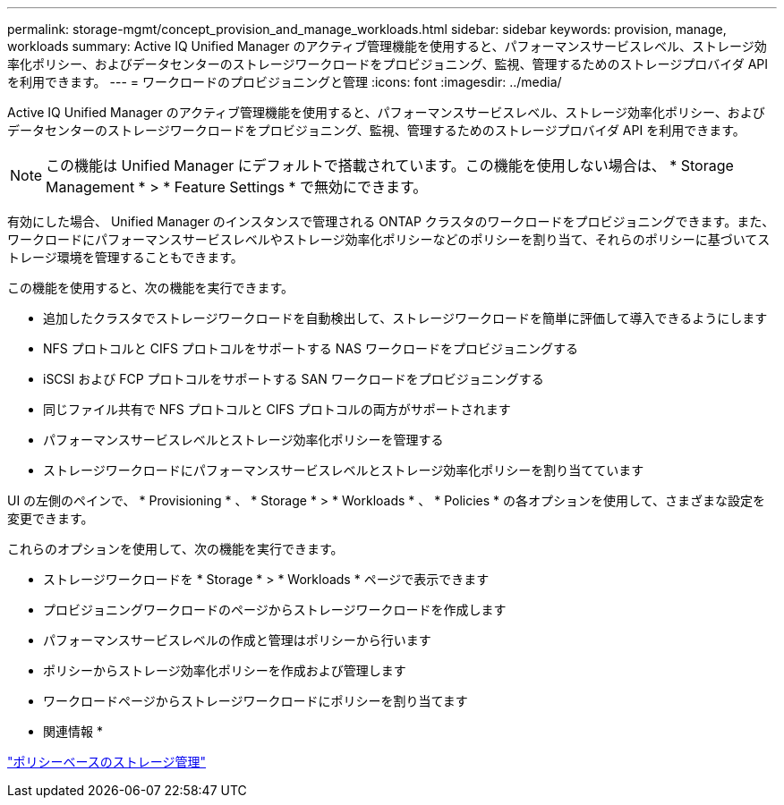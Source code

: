 ---
permalink: storage-mgmt/concept_provision_and_manage_workloads.html 
sidebar: sidebar 
keywords: provision, manage, workloads 
summary: Active IQ Unified Manager のアクティブ管理機能を使用すると、パフォーマンスサービスレベル、ストレージ効率化ポリシー、およびデータセンターのストレージワークロードをプロビジョニング、監視、管理するためのストレージプロバイダ API を利用できます。 
---
= ワークロードのプロビジョニングと管理
:icons: font
:imagesdir: ../media/


[role="lead"]
Active IQ Unified Manager のアクティブ管理機能を使用すると、パフォーマンスサービスレベル、ストレージ効率化ポリシー、およびデータセンターのストレージワークロードをプロビジョニング、監視、管理するためのストレージプロバイダ API を利用できます。

[NOTE]
====
この機能は Unified Manager にデフォルトで搭載されています。この機能を使用しない場合は、 * Storage Management * > * Feature Settings * で無効にできます。

====
有効にした場合、 Unified Manager のインスタンスで管理される ONTAP クラスタのワークロードをプロビジョニングできます。また、ワークロードにパフォーマンスサービスレベルやストレージ効率化ポリシーなどのポリシーを割り当て、それらのポリシーに基づいてストレージ環境を管理することもできます。

この機能を使用すると、次の機能を実行できます。

* 追加したクラスタでストレージワークロードを自動検出して、ストレージワークロードを簡単に評価して導入できるようにします
* NFS プロトコルと CIFS プロトコルをサポートする NAS ワークロードをプロビジョニングする
* iSCSI および FCP プロトコルをサポートする SAN ワークロードをプロビジョニングする
* 同じファイル共有で NFS プロトコルと CIFS プロトコルの両方がサポートされます
* パフォーマンスサービスレベルとストレージ効率化ポリシーを管理する
* ストレージワークロードにパフォーマンスサービスレベルとストレージ効率化ポリシーを割り当てています


UI の左側のペインで、 * Provisioning * 、 * Storage * > * Workloads * 、 * Policies * の各オプションを使用して、さまざまな設定を変更できます。

これらのオプションを使用して、次の機能を実行できます。

* ストレージワークロードを * Storage * > * Workloads * ページで表示できます
* プロビジョニングワークロードのページからストレージワークロードを作成します
* パフォーマンスサービスレベルの作成と管理はポリシーから行います
* ポリシーからストレージ効率化ポリシーを作成および管理します
* ワークロードページからストレージワークロードにポリシーを割り当てます


* 関連情報 *

link:../config/concept_policy_based_storage_management.html["ポリシーベースのストレージ管理"]
